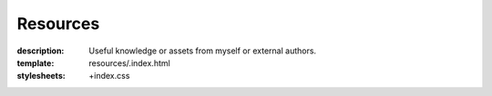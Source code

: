 Resources
#########

:description: Useful knowledge or assets from myself or external authors.
:template: resources/.index.html
:stylesheets: +index.css
